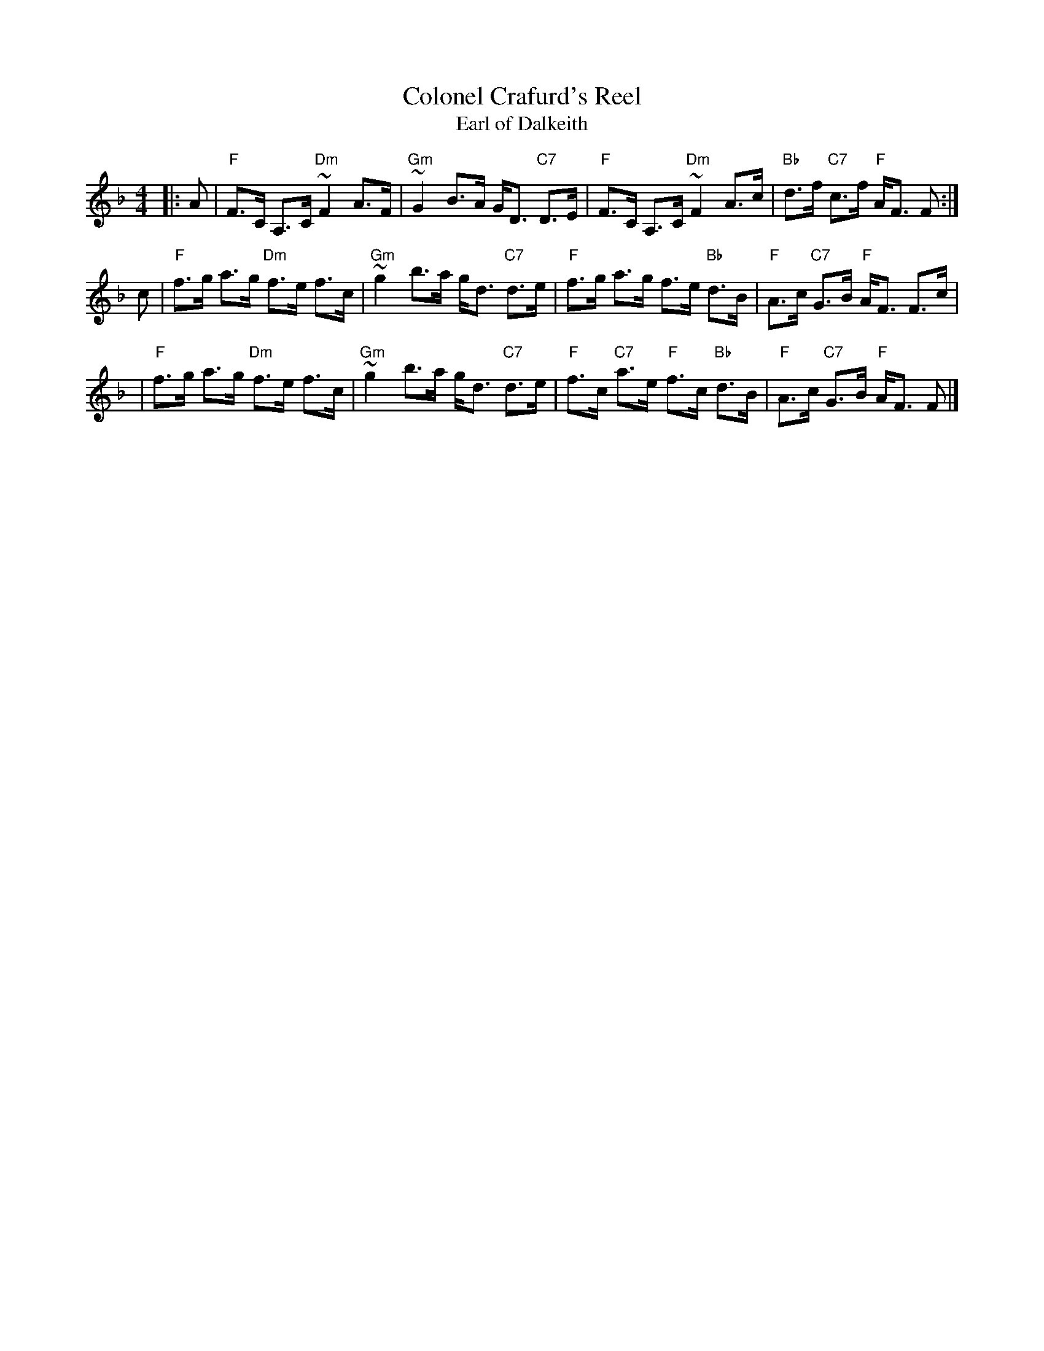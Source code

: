 X:09061
T: Colonel Crafurd's Reel
T: Earl of Dalkeith
R: strathspey
B: "Collonel Crafurd's Reel" in Robert Bremner's collection (1759 p.49)
B: "Earl of Dalkeith" in Gow's Third Collection (1792 p.20) as a reel
B: RSCDS 9-6
M: 4/4
L: 1/8
Z: 1997 John Chambers <jc:trillian.mit.edu>
%--------------------
K: F
|: A \
| "F"F>C A,>C "Dm"~F2 A>F | "Gm"~G2 B>A G<D "C7"D>E \
| "F"F>C A,>C "Dm"~F2 A>c | "Bb"d>f "C7"c>f "F"A<F F :|
 c \
| "F"f>g a>g "Dm"f>e f>c | "Gm"~g2 b>a g<d "C7"d>e \
| "F"f>g a>g f>e "Bb"d>B | "F"A>c "C7"G>B "F"A<F F>c |
| "F"f>g a>g "Dm"f>e f>c | "Gm"~g2 b>a g<d "C7"d>e \
| "F"f>c "C7"a>e "F"f>c "Bb"d>B | "F"A>c "C7"G>B "F"A<F F |]
